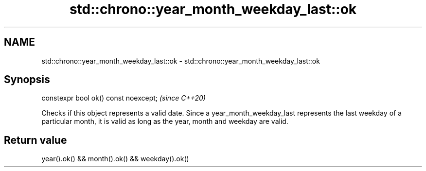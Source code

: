 .TH std::chrono::year_month_weekday_last::ok 3 "2020.03.24" "http://cppreference.com" "C++ Standard Libary"
.SH NAME
std::chrono::year_month_weekday_last::ok \- std::chrono::year_month_weekday_last::ok

.SH Synopsis
   constexpr bool ok() const noexcept;  \fI(since C++20)\fP

   Checks if this object represents a valid date. Since a year_month_weekday_last represents the last weekday of a particular month, it is valid as long as the year, month and weekday are valid.

.SH Return value

   year().ok() && month().ok() && weekday().ok()
